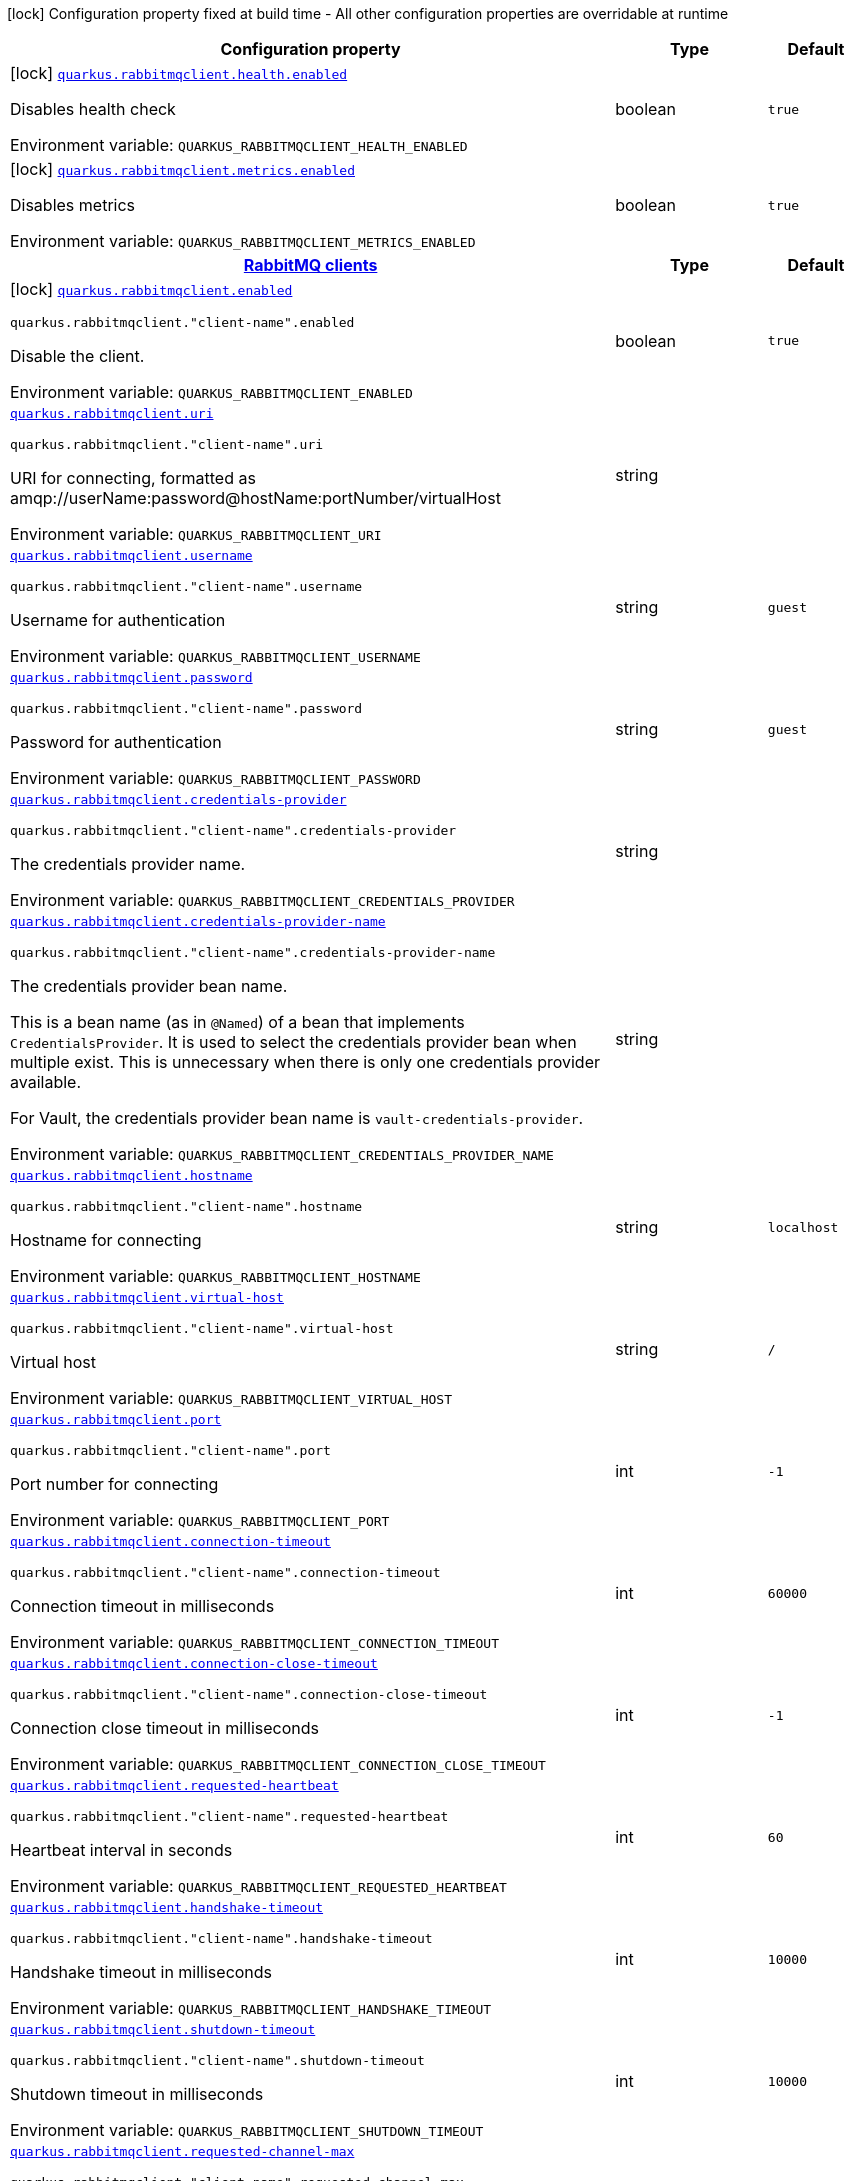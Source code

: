 [.configuration-legend]
icon:lock[title=Fixed at build time] Configuration property fixed at build time - All other configuration properties are overridable at runtime
[.configuration-reference.searchable, cols="80,.^10,.^10"]
|===

h|[.header-title]##Configuration property##
h|Type
h|Default

a|icon:lock[title=Fixed at build time] [[quarkus-rabbitmq-client_quarkus-rabbitmqclient-health-enabled]] [.property-path]##link:#quarkus-rabbitmq-client_quarkus-rabbitmqclient-health-enabled[`quarkus.rabbitmqclient.health.enabled`]##
ifdef::add-copy-button-to-config-props[]
config_property_copy_button:+++quarkus.rabbitmqclient.health.enabled+++[]
endif::add-copy-button-to-config-props[]


[.description]
--
Disables health check


ifdef::add-copy-button-to-env-var[]
Environment variable: env_var_with_copy_button:+++QUARKUS_RABBITMQCLIENT_HEALTH_ENABLED+++[]
endif::add-copy-button-to-env-var[]
ifndef::add-copy-button-to-env-var[]
Environment variable: `+++QUARKUS_RABBITMQCLIENT_HEALTH_ENABLED+++`
endif::add-copy-button-to-env-var[]
--
|boolean
|`+++true+++`

a|icon:lock[title=Fixed at build time] [[quarkus-rabbitmq-client_quarkus-rabbitmqclient-metrics-enabled]] [.property-path]##link:#quarkus-rabbitmq-client_quarkus-rabbitmqclient-metrics-enabled[`quarkus.rabbitmqclient.metrics.enabled`]##
ifdef::add-copy-button-to-config-props[]
config_property_copy_button:+++quarkus.rabbitmqclient.metrics.enabled+++[]
endif::add-copy-button-to-config-props[]


[.description]
--
Disables metrics


ifdef::add-copy-button-to-env-var[]
Environment variable: env_var_with_copy_button:+++QUARKUS_RABBITMQCLIENT_METRICS_ENABLED+++[]
endif::add-copy-button-to-env-var[]
ifndef::add-copy-button-to-env-var[]
Environment variable: `+++QUARKUS_RABBITMQCLIENT_METRICS_ENABLED+++`
endif::add-copy-button-to-env-var[]
--
|boolean
|`+++true+++`

h|[[quarkus-rabbitmq-client_section_quarkus-rabbitmqclient]] [.section-name.section-level0]##link:#quarkus-rabbitmq-client_section_quarkus-rabbitmqclient[RabbitMQ clients]##
h|Type
h|Default

a|icon:lock[title=Fixed at build time] [[quarkus-rabbitmq-client_quarkus-rabbitmqclient-enabled]] [.property-path]##link:#quarkus-rabbitmq-client_quarkus-rabbitmqclient-enabled[`quarkus.rabbitmqclient.enabled`]##
ifdef::add-copy-button-to-config-props[]
config_property_copy_button:+++quarkus.rabbitmqclient.enabled+++[]
endif::add-copy-button-to-config-props[]


`quarkus.rabbitmqclient."client-name".enabled`
ifdef::add-copy-button-to-config-props[]
config_property_copy_button:+++quarkus.rabbitmqclient."client-name".enabled+++[]
endif::add-copy-button-to-config-props[]

[.description]
--
Disable the client.


ifdef::add-copy-button-to-env-var[]
Environment variable: env_var_with_copy_button:+++QUARKUS_RABBITMQCLIENT_ENABLED+++[]
endif::add-copy-button-to-env-var[]
ifndef::add-copy-button-to-env-var[]
Environment variable: `+++QUARKUS_RABBITMQCLIENT_ENABLED+++`
endif::add-copy-button-to-env-var[]
--
|boolean
|`+++true+++`

a| [[quarkus-rabbitmq-client_quarkus-rabbitmqclient-uri]] [.property-path]##link:#quarkus-rabbitmq-client_quarkus-rabbitmqclient-uri[`quarkus.rabbitmqclient.uri`]##
ifdef::add-copy-button-to-config-props[]
config_property_copy_button:+++quarkus.rabbitmqclient.uri+++[]
endif::add-copy-button-to-config-props[]


`quarkus.rabbitmqclient."client-name".uri`
ifdef::add-copy-button-to-config-props[]
config_property_copy_button:+++quarkus.rabbitmqclient."client-name".uri+++[]
endif::add-copy-button-to-config-props[]

[.description]
--
URI for connecting, formatted as amqp://userName:password@hostName:portNumber/virtualHost


ifdef::add-copy-button-to-env-var[]
Environment variable: env_var_with_copy_button:+++QUARKUS_RABBITMQCLIENT_URI+++[]
endif::add-copy-button-to-env-var[]
ifndef::add-copy-button-to-env-var[]
Environment variable: `+++QUARKUS_RABBITMQCLIENT_URI+++`
endif::add-copy-button-to-env-var[]
--
|string
|

a| [[quarkus-rabbitmq-client_quarkus-rabbitmqclient-username]] [.property-path]##link:#quarkus-rabbitmq-client_quarkus-rabbitmqclient-username[`quarkus.rabbitmqclient.username`]##
ifdef::add-copy-button-to-config-props[]
config_property_copy_button:+++quarkus.rabbitmqclient.username+++[]
endif::add-copy-button-to-config-props[]


`quarkus.rabbitmqclient."client-name".username`
ifdef::add-copy-button-to-config-props[]
config_property_copy_button:+++quarkus.rabbitmqclient."client-name".username+++[]
endif::add-copy-button-to-config-props[]

[.description]
--
Username for authentication


ifdef::add-copy-button-to-env-var[]
Environment variable: env_var_with_copy_button:+++QUARKUS_RABBITMQCLIENT_USERNAME+++[]
endif::add-copy-button-to-env-var[]
ifndef::add-copy-button-to-env-var[]
Environment variable: `+++QUARKUS_RABBITMQCLIENT_USERNAME+++`
endif::add-copy-button-to-env-var[]
--
|string
|`+++guest+++`

a| [[quarkus-rabbitmq-client_quarkus-rabbitmqclient-password]] [.property-path]##link:#quarkus-rabbitmq-client_quarkus-rabbitmqclient-password[`quarkus.rabbitmqclient.password`]##
ifdef::add-copy-button-to-config-props[]
config_property_copy_button:+++quarkus.rabbitmqclient.password+++[]
endif::add-copy-button-to-config-props[]


`quarkus.rabbitmqclient."client-name".password`
ifdef::add-copy-button-to-config-props[]
config_property_copy_button:+++quarkus.rabbitmqclient."client-name".password+++[]
endif::add-copy-button-to-config-props[]

[.description]
--
Password for authentication


ifdef::add-copy-button-to-env-var[]
Environment variable: env_var_with_copy_button:+++QUARKUS_RABBITMQCLIENT_PASSWORD+++[]
endif::add-copy-button-to-env-var[]
ifndef::add-copy-button-to-env-var[]
Environment variable: `+++QUARKUS_RABBITMQCLIENT_PASSWORD+++`
endif::add-copy-button-to-env-var[]
--
|string
|`+++guest+++`

a| [[quarkus-rabbitmq-client_quarkus-rabbitmqclient-credentials-provider]] [.property-path]##link:#quarkus-rabbitmq-client_quarkus-rabbitmqclient-credentials-provider[`quarkus.rabbitmqclient.credentials-provider`]##
ifdef::add-copy-button-to-config-props[]
config_property_copy_button:+++quarkus.rabbitmqclient.credentials-provider+++[]
endif::add-copy-button-to-config-props[]


`quarkus.rabbitmqclient."client-name".credentials-provider`
ifdef::add-copy-button-to-config-props[]
config_property_copy_button:+++quarkus.rabbitmqclient."client-name".credentials-provider+++[]
endif::add-copy-button-to-config-props[]

[.description]
--
The credentials provider name.


ifdef::add-copy-button-to-env-var[]
Environment variable: env_var_with_copy_button:+++QUARKUS_RABBITMQCLIENT_CREDENTIALS_PROVIDER+++[]
endif::add-copy-button-to-env-var[]
ifndef::add-copy-button-to-env-var[]
Environment variable: `+++QUARKUS_RABBITMQCLIENT_CREDENTIALS_PROVIDER+++`
endif::add-copy-button-to-env-var[]
--
|string
|

a| [[quarkus-rabbitmq-client_quarkus-rabbitmqclient-credentials-provider-name]] [.property-path]##link:#quarkus-rabbitmq-client_quarkus-rabbitmqclient-credentials-provider-name[`quarkus.rabbitmqclient.credentials-provider-name`]##
ifdef::add-copy-button-to-config-props[]
config_property_copy_button:+++quarkus.rabbitmqclient.credentials-provider-name+++[]
endif::add-copy-button-to-config-props[]


`quarkus.rabbitmqclient."client-name".credentials-provider-name`
ifdef::add-copy-button-to-config-props[]
config_property_copy_button:+++quarkus.rabbitmqclient."client-name".credentials-provider-name+++[]
endif::add-copy-button-to-config-props[]

[.description]
--
The credentials provider bean name.

This is a bean name (as in `@Named`) of a bean that implements `CredentialsProvider`. It is used to select the credentials provider bean when multiple exist. This is unnecessary when there is only one credentials provider available.

For Vault, the credentials provider bean name is `vault-credentials-provider`.


ifdef::add-copy-button-to-env-var[]
Environment variable: env_var_with_copy_button:+++QUARKUS_RABBITMQCLIENT_CREDENTIALS_PROVIDER_NAME+++[]
endif::add-copy-button-to-env-var[]
ifndef::add-copy-button-to-env-var[]
Environment variable: `+++QUARKUS_RABBITMQCLIENT_CREDENTIALS_PROVIDER_NAME+++`
endif::add-copy-button-to-env-var[]
--
|string
|

a| [[quarkus-rabbitmq-client_quarkus-rabbitmqclient-hostname]] [.property-path]##link:#quarkus-rabbitmq-client_quarkus-rabbitmqclient-hostname[`quarkus.rabbitmqclient.hostname`]##
ifdef::add-copy-button-to-config-props[]
config_property_copy_button:+++quarkus.rabbitmqclient.hostname+++[]
endif::add-copy-button-to-config-props[]


`quarkus.rabbitmqclient."client-name".hostname`
ifdef::add-copy-button-to-config-props[]
config_property_copy_button:+++quarkus.rabbitmqclient."client-name".hostname+++[]
endif::add-copy-button-to-config-props[]

[.description]
--
Hostname for connecting


ifdef::add-copy-button-to-env-var[]
Environment variable: env_var_with_copy_button:+++QUARKUS_RABBITMQCLIENT_HOSTNAME+++[]
endif::add-copy-button-to-env-var[]
ifndef::add-copy-button-to-env-var[]
Environment variable: `+++QUARKUS_RABBITMQCLIENT_HOSTNAME+++`
endif::add-copy-button-to-env-var[]
--
|string
|`+++localhost+++`

a| [[quarkus-rabbitmq-client_quarkus-rabbitmqclient-virtual-host]] [.property-path]##link:#quarkus-rabbitmq-client_quarkus-rabbitmqclient-virtual-host[`quarkus.rabbitmqclient.virtual-host`]##
ifdef::add-copy-button-to-config-props[]
config_property_copy_button:+++quarkus.rabbitmqclient.virtual-host+++[]
endif::add-copy-button-to-config-props[]


`quarkus.rabbitmqclient."client-name".virtual-host`
ifdef::add-copy-button-to-config-props[]
config_property_copy_button:+++quarkus.rabbitmqclient."client-name".virtual-host+++[]
endif::add-copy-button-to-config-props[]

[.description]
--
Virtual host


ifdef::add-copy-button-to-env-var[]
Environment variable: env_var_with_copy_button:+++QUARKUS_RABBITMQCLIENT_VIRTUAL_HOST+++[]
endif::add-copy-button-to-env-var[]
ifndef::add-copy-button-to-env-var[]
Environment variable: `+++QUARKUS_RABBITMQCLIENT_VIRTUAL_HOST+++`
endif::add-copy-button-to-env-var[]
--
|string
|`+++/+++`

a| [[quarkus-rabbitmq-client_quarkus-rabbitmqclient-port]] [.property-path]##link:#quarkus-rabbitmq-client_quarkus-rabbitmqclient-port[`quarkus.rabbitmqclient.port`]##
ifdef::add-copy-button-to-config-props[]
config_property_copy_button:+++quarkus.rabbitmqclient.port+++[]
endif::add-copy-button-to-config-props[]


`quarkus.rabbitmqclient."client-name".port`
ifdef::add-copy-button-to-config-props[]
config_property_copy_button:+++quarkus.rabbitmqclient."client-name".port+++[]
endif::add-copy-button-to-config-props[]

[.description]
--
Port number for connecting


ifdef::add-copy-button-to-env-var[]
Environment variable: env_var_with_copy_button:+++QUARKUS_RABBITMQCLIENT_PORT+++[]
endif::add-copy-button-to-env-var[]
ifndef::add-copy-button-to-env-var[]
Environment variable: `+++QUARKUS_RABBITMQCLIENT_PORT+++`
endif::add-copy-button-to-env-var[]
--
|int
|`+++-1+++`

a| [[quarkus-rabbitmq-client_quarkus-rabbitmqclient-connection-timeout]] [.property-path]##link:#quarkus-rabbitmq-client_quarkus-rabbitmqclient-connection-timeout[`quarkus.rabbitmqclient.connection-timeout`]##
ifdef::add-copy-button-to-config-props[]
config_property_copy_button:+++quarkus.rabbitmqclient.connection-timeout+++[]
endif::add-copy-button-to-config-props[]


`quarkus.rabbitmqclient."client-name".connection-timeout`
ifdef::add-copy-button-to-config-props[]
config_property_copy_button:+++quarkus.rabbitmqclient."client-name".connection-timeout+++[]
endif::add-copy-button-to-config-props[]

[.description]
--
Connection timeout in milliseconds


ifdef::add-copy-button-to-env-var[]
Environment variable: env_var_with_copy_button:+++QUARKUS_RABBITMQCLIENT_CONNECTION_TIMEOUT+++[]
endif::add-copy-button-to-env-var[]
ifndef::add-copy-button-to-env-var[]
Environment variable: `+++QUARKUS_RABBITMQCLIENT_CONNECTION_TIMEOUT+++`
endif::add-copy-button-to-env-var[]
--
|int
|`+++60000+++`

a| [[quarkus-rabbitmq-client_quarkus-rabbitmqclient-connection-close-timeout]] [.property-path]##link:#quarkus-rabbitmq-client_quarkus-rabbitmqclient-connection-close-timeout[`quarkus.rabbitmqclient.connection-close-timeout`]##
ifdef::add-copy-button-to-config-props[]
config_property_copy_button:+++quarkus.rabbitmqclient.connection-close-timeout+++[]
endif::add-copy-button-to-config-props[]


`quarkus.rabbitmqclient."client-name".connection-close-timeout`
ifdef::add-copy-button-to-config-props[]
config_property_copy_button:+++quarkus.rabbitmqclient."client-name".connection-close-timeout+++[]
endif::add-copy-button-to-config-props[]

[.description]
--
Connection close timeout in milliseconds


ifdef::add-copy-button-to-env-var[]
Environment variable: env_var_with_copy_button:+++QUARKUS_RABBITMQCLIENT_CONNECTION_CLOSE_TIMEOUT+++[]
endif::add-copy-button-to-env-var[]
ifndef::add-copy-button-to-env-var[]
Environment variable: `+++QUARKUS_RABBITMQCLIENT_CONNECTION_CLOSE_TIMEOUT+++`
endif::add-copy-button-to-env-var[]
--
|int
|`+++-1+++`

a| [[quarkus-rabbitmq-client_quarkus-rabbitmqclient-requested-heartbeat]] [.property-path]##link:#quarkus-rabbitmq-client_quarkus-rabbitmqclient-requested-heartbeat[`quarkus.rabbitmqclient.requested-heartbeat`]##
ifdef::add-copy-button-to-config-props[]
config_property_copy_button:+++quarkus.rabbitmqclient.requested-heartbeat+++[]
endif::add-copy-button-to-config-props[]


`quarkus.rabbitmqclient."client-name".requested-heartbeat`
ifdef::add-copy-button-to-config-props[]
config_property_copy_button:+++quarkus.rabbitmqclient."client-name".requested-heartbeat+++[]
endif::add-copy-button-to-config-props[]

[.description]
--
Heartbeat interval in seconds


ifdef::add-copy-button-to-env-var[]
Environment variable: env_var_with_copy_button:+++QUARKUS_RABBITMQCLIENT_REQUESTED_HEARTBEAT+++[]
endif::add-copy-button-to-env-var[]
ifndef::add-copy-button-to-env-var[]
Environment variable: `+++QUARKUS_RABBITMQCLIENT_REQUESTED_HEARTBEAT+++`
endif::add-copy-button-to-env-var[]
--
|int
|`+++60+++`

a| [[quarkus-rabbitmq-client_quarkus-rabbitmqclient-handshake-timeout]] [.property-path]##link:#quarkus-rabbitmq-client_quarkus-rabbitmqclient-handshake-timeout[`quarkus.rabbitmqclient.handshake-timeout`]##
ifdef::add-copy-button-to-config-props[]
config_property_copy_button:+++quarkus.rabbitmqclient.handshake-timeout+++[]
endif::add-copy-button-to-config-props[]


`quarkus.rabbitmqclient."client-name".handshake-timeout`
ifdef::add-copy-button-to-config-props[]
config_property_copy_button:+++quarkus.rabbitmqclient."client-name".handshake-timeout+++[]
endif::add-copy-button-to-config-props[]

[.description]
--
Handshake timeout in milliseconds


ifdef::add-copy-button-to-env-var[]
Environment variable: env_var_with_copy_button:+++QUARKUS_RABBITMQCLIENT_HANDSHAKE_TIMEOUT+++[]
endif::add-copy-button-to-env-var[]
ifndef::add-copy-button-to-env-var[]
Environment variable: `+++QUARKUS_RABBITMQCLIENT_HANDSHAKE_TIMEOUT+++`
endif::add-copy-button-to-env-var[]
--
|int
|`+++10000+++`

a| [[quarkus-rabbitmq-client_quarkus-rabbitmqclient-shutdown-timeout]] [.property-path]##link:#quarkus-rabbitmq-client_quarkus-rabbitmqclient-shutdown-timeout[`quarkus.rabbitmqclient.shutdown-timeout`]##
ifdef::add-copy-button-to-config-props[]
config_property_copy_button:+++quarkus.rabbitmqclient.shutdown-timeout+++[]
endif::add-copy-button-to-config-props[]


`quarkus.rabbitmqclient."client-name".shutdown-timeout`
ifdef::add-copy-button-to-config-props[]
config_property_copy_button:+++quarkus.rabbitmqclient."client-name".shutdown-timeout+++[]
endif::add-copy-button-to-config-props[]

[.description]
--
Shutdown timeout in milliseconds


ifdef::add-copy-button-to-env-var[]
Environment variable: env_var_with_copy_button:+++QUARKUS_RABBITMQCLIENT_SHUTDOWN_TIMEOUT+++[]
endif::add-copy-button-to-env-var[]
ifndef::add-copy-button-to-env-var[]
Environment variable: `+++QUARKUS_RABBITMQCLIENT_SHUTDOWN_TIMEOUT+++`
endif::add-copy-button-to-env-var[]
--
|int
|`+++10000+++`

a| [[quarkus-rabbitmq-client_quarkus-rabbitmqclient-requested-channel-max]] [.property-path]##link:#quarkus-rabbitmq-client_quarkus-rabbitmqclient-requested-channel-max[`quarkus.rabbitmqclient.requested-channel-max`]##
ifdef::add-copy-button-to-config-props[]
config_property_copy_button:+++quarkus.rabbitmqclient.requested-channel-max+++[]
endif::add-copy-button-to-config-props[]


`quarkus.rabbitmqclient."client-name".requested-channel-max`
ifdef::add-copy-button-to-config-props[]
config_property_copy_button:+++quarkus.rabbitmqclient."client-name".requested-channel-max+++[]
endif::add-copy-button-to-config-props[]

[.description]
--
Maximum number of channels per connection


ifdef::add-copy-button-to-env-var[]
Environment variable: env_var_with_copy_button:+++QUARKUS_RABBITMQCLIENT_REQUESTED_CHANNEL_MAX+++[]
endif::add-copy-button-to-env-var[]
ifndef::add-copy-button-to-env-var[]
Environment variable: `+++QUARKUS_RABBITMQCLIENT_REQUESTED_CHANNEL_MAX+++`
endif::add-copy-button-to-env-var[]
--
|int
|`+++2047+++`

a| [[quarkus-rabbitmq-client_quarkus-rabbitmqclient-requested-frame-max]] [.property-path]##link:#quarkus-rabbitmq-client_quarkus-rabbitmqclient-requested-frame-max[`quarkus.rabbitmqclient.requested-frame-max`]##
ifdef::add-copy-button-to-config-props[]
config_property_copy_button:+++quarkus.rabbitmqclient.requested-frame-max+++[]
endif::add-copy-button-to-config-props[]


`quarkus.rabbitmqclient."client-name".requested-frame-max`
ifdef::add-copy-button-to-config-props[]
config_property_copy_button:+++quarkus.rabbitmqclient."client-name".requested-frame-max+++[]
endif::add-copy-button-to-config-props[]

[.description]
--
Maximum frame size


ifdef::add-copy-button-to-env-var[]
Environment variable: env_var_with_copy_button:+++QUARKUS_RABBITMQCLIENT_REQUESTED_FRAME_MAX+++[]
endif::add-copy-button-to-env-var[]
ifndef::add-copy-button-to-env-var[]
Environment variable: `+++QUARKUS_RABBITMQCLIENT_REQUESTED_FRAME_MAX+++`
endif::add-copy-button-to-env-var[]
--
|int
|`+++0+++`

a| [[quarkus-rabbitmq-client_quarkus-rabbitmqclient-max-inbound-message-body-size]] [.property-path]##link:#quarkus-rabbitmq-client_quarkus-rabbitmqclient-max-inbound-message-body-size[`quarkus.rabbitmqclient.max-inbound-message-body-size`]##
ifdef::add-copy-button-to-config-props[]
config_property_copy_button:+++quarkus.rabbitmqclient.max-inbound-message-body-size+++[]
endif::add-copy-button-to-config-props[]


`quarkus.rabbitmqclient."client-name".max-inbound-message-body-size`
ifdef::add-copy-button-to-config-props[]
config_property_copy_button:+++quarkus.rabbitmqclient."client-name".max-inbound-message-body-size+++[]
endif::add-copy-button-to-config-props[]

[.description]
--
Maximum body size of inbound (received) messages in bytes.

Default value is 67,108,864 (64 MiB).


ifdef::add-copy-button-to-env-var[]
Environment variable: env_var_with_copy_button:+++QUARKUS_RABBITMQCLIENT_MAX_INBOUND_MESSAGE_BODY_SIZE+++[]
endif::add-copy-button-to-env-var[]
ifndef::add-copy-button-to-env-var[]
Environment variable: `+++QUARKUS_RABBITMQCLIENT_MAX_INBOUND_MESSAGE_BODY_SIZE+++`
endif::add-copy-button-to-env-var[]
--
|int
|`+++67108864+++`

a| [[quarkus-rabbitmq-client_quarkus-rabbitmqclient-network-recovery-interval]] [.property-path]##link:#quarkus-rabbitmq-client_quarkus-rabbitmqclient-network-recovery-interval[`quarkus.rabbitmqclient.network-recovery-interval`]##
ifdef::add-copy-button-to-config-props[]
config_property_copy_button:+++quarkus.rabbitmqclient.network-recovery-interval+++[]
endif::add-copy-button-to-config-props[]


`quarkus.rabbitmqclient."client-name".network-recovery-interval`
ifdef::add-copy-button-to-config-props[]
config_property_copy_button:+++quarkus.rabbitmqclient."client-name".network-recovery-interval+++[]
endif::add-copy-button-to-config-props[]

[.description]
--
Network recovery interval in milliseconds


ifdef::add-copy-button-to-env-var[]
Environment variable: env_var_with_copy_button:+++QUARKUS_RABBITMQCLIENT_NETWORK_RECOVERY_INTERVAL+++[]
endif::add-copy-button-to-env-var[]
ifndef::add-copy-button-to-env-var[]
Environment variable: `+++QUARKUS_RABBITMQCLIENT_NETWORK_RECOVERY_INTERVAL+++`
endif::add-copy-button-to-env-var[]
--
|int
|`+++5000+++`

a| [[quarkus-rabbitmq-client_quarkus-rabbitmqclient-channel-rpc-timeout]] [.property-path]##link:#quarkus-rabbitmq-client_quarkus-rabbitmqclient-channel-rpc-timeout[`quarkus.rabbitmqclient.channel-rpc-timeout`]##
ifdef::add-copy-button-to-config-props[]
config_property_copy_button:+++quarkus.rabbitmqclient.channel-rpc-timeout+++[]
endif::add-copy-button-to-config-props[]


`quarkus.rabbitmqclient."client-name".channel-rpc-timeout`
ifdef::add-copy-button-to-config-props[]
config_property_copy_button:+++quarkus.rabbitmqclient."client-name".channel-rpc-timeout+++[]
endif::add-copy-button-to-config-props[]

[.description]
--
Channel RPC timeout in milliseconds


ifdef::add-copy-button-to-env-var[]
Environment variable: env_var_with_copy_button:+++QUARKUS_RABBITMQCLIENT_CHANNEL_RPC_TIMEOUT+++[]
endif::add-copy-button-to-env-var[]
ifndef::add-copy-button-to-env-var[]
Environment variable: `+++QUARKUS_RABBITMQCLIENT_CHANNEL_RPC_TIMEOUT+++`
endif::add-copy-button-to-env-var[]
--
|int
|`+++600000+++`

a| [[quarkus-rabbitmq-client_quarkus-rabbitmqclient-channel-rpc-response-type-check]] [.property-path]##link:#quarkus-rabbitmq-client_quarkus-rabbitmqclient-channel-rpc-response-type-check[`quarkus.rabbitmqclient.channel-rpc-response-type-check`]##
ifdef::add-copy-button-to-config-props[]
config_property_copy_button:+++quarkus.rabbitmqclient.channel-rpc-response-type-check+++[]
endif::add-copy-button-to-config-props[]


`quarkus.rabbitmqclient."client-name".channel-rpc-response-type-check`
ifdef::add-copy-button-to-config-props[]
config_property_copy_button:+++quarkus.rabbitmqclient."client-name".channel-rpc-response-type-check+++[]
endif::add-copy-button-to-config-props[]

[.description]
--
Validate channel RPC response type


ifdef::add-copy-button-to-env-var[]
Environment variable: env_var_with_copy_button:+++QUARKUS_RABBITMQCLIENT_CHANNEL_RPC_RESPONSE_TYPE_CHECK+++[]
endif::add-copy-button-to-env-var[]
ifndef::add-copy-button-to-env-var[]
Environment variable: `+++QUARKUS_RABBITMQCLIENT_CHANNEL_RPC_RESPONSE_TYPE_CHECK+++`
endif::add-copy-button-to-env-var[]
--
|boolean
|`+++false+++`

a| [[quarkus-rabbitmq-client_quarkus-rabbitmqclient-connection-recovery]] [.property-path]##link:#quarkus-rabbitmq-client_quarkus-rabbitmqclient-connection-recovery[`quarkus.rabbitmqclient.connection-recovery`]##
ifdef::add-copy-button-to-config-props[]
config_property_copy_button:+++quarkus.rabbitmqclient.connection-recovery+++[]
endif::add-copy-button-to-config-props[]


`quarkus.rabbitmqclient."client-name".connection-recovery`
ifdef::add-copy-button-to-config-props[]
config_property_copy_button:+++quarkus.rabbitmqclient."client-name".connection-recovery+++[]
endif::add-copy-button-to-config-props[]

[.description]
--
Recover connection on failure


ifdef::add-copy-button-to-env-var[]
Environment variable: env_var_with_copy_button:+++QUARKUS_RABBITMQCLIENT_CONNECTION_RECOVERY+++[]
endif::add-copy-button-to-env-var[]
ifndef::add-copy-button-to-env-var[]
Environment variable: `+++QUARKUS_RABBITMQCLIENT_CONNECTION_RECOVERY+++`
endif::add-copy-button-to-env-var[]
--
|boolean
|`+++true+++`

a| [[quarkus-rabbitmq-client_quarkus-rabbitmqclient-topology-recovery]] [.property-path]##link:#quarkus-rabbitmq-client_quarkus-rabbitmqclient-topology-recovery[`quarkus.rabbitmqclient.topology-recovery`]##
ifdef::add-copy-button-to-config-props[]
config_property_copy_button:+++quarkus.rabbitmqclient.topology-recovery+++[]
endif::add-copy-button-to-config-props[]


`quarkus.rabbitmqclient."client-name".topology-recovery`
ifdef::add-copy-button-to-config-props[]
config_property_copy_button:+++quarkus.rabbitmqclient."client-name".topology-recovery+++[]
endif::add-copy-button-to-config-props[]

[.description]
--
Recover topology on failure


ifdef::add-copy-button-to-env-var[]
Environment variable: env_var_with_copy_button:+++QUARKUS_RABBITMQCLIENT_TOPOLOGY_RECOVERY+++[]
endif::add-copy-button-to-env-var[]
ifndef::add-copy-button-to-env-var[]
Environment variable: `+++QUARKUS_RABBITMQCLIENT_TOPOLOGY_RECOVERY+++`
endif::add-copy-button-to-env-var[]
--
|boolean
|`+++true+++`

a| [[quarkus-rabbitmq-client_quarkus-rabbitmqclient-sasl]] [.property-path]##link:#quarkus-rabbitmq-client_quarkus-rabbitmqclient-sasl[`quarkus.rabbitmqclient.sasl`]##
ifdef::add-copy-button-to-config-props[]
config_property_copy_button:+++quarkus.rabbitmqclient.sasl+++[]
endif::add-copy-button-to-config-props[]


`quarkus.rabbitmqclient."client-name".sasl`
ifdef::add-copy-button-to-config-props[]
config_property_copy_button:+++quarkus.rabbitmqclient."client-name".sasl+++[]
endif::add-copy-button-to-config-props[]

[.description]
--
SASL authentication mechanisms


ifdef::add-copy-button-to-env-var[]
Environment variable: env_var_with_copy_button:+++QUARKUS_RABBITMQCLIENT_SASL+++[]
endif::add-copy-button-to-env-var[]
ifndef::add-copy-button-to-env-var[]
Environment variable: `+++QUARKUS_RABBITMQCLIENT_SASL+++`
endif::add-copy-button-to-env-var[]
--
a|`plain`, `external`
|`+++plain+++`

a| [[quarkus-rabbitmq-client_quarkus-rabbitmqclient-properties-property-name]] [.property-path]##link:#quarkus-rabbitmq-client_quarkus-rabbitmqclient-properties-property-name[`quarkus.rabbitmqclient.properties."property-name"`]##
ifdef::add-copy-button-to-config-props[]
config_property_copy_button:+++quarkus.rabbitmqclient.properties."property-name"+++[]
endif::add-copy-button-to-config-props[]


`quarkus.rabbitmqclient."client-name".properties."property-name"`
ifdef::add-copy-button-to-config-props[]
config_property_copy_button:+++quarkus.rabbitmqclient."client-name".properties."property-name"+++[]
endif::add-copy-button-to-config-props[]

[.description]
--
Client properties


ifdef::add-copy-button-to-env-var[]
Environment variable: env_var_with_copy_button:+++QUARKUS_RABBITMQCLIENT_PROPERTIES__PROPERTY_NAME_+++[]
endif::add-copy-button-to-env-var[]
ifndef::add-copy-button-to-env-var[]
Environment variable: `+++QUARKUS_RABBITMQCLIENT_PROPERTIES__PROPERTY_NAME_+++`
endif::add-copy-button-to-env-var[]
--
|Map<String,String>
|

h|[[quarkus-rabbitmq-client_section_quarkus-rabbitmqclient-addresses]] [.section-name.section-level1]##link:#quarkus-rabbitmq-client_section_quarkus-rabbitmqclient-addresses[Broker addresses for creating connections]##
h|Type
h|Default

a| [[quarkus-rabbitmq-client_quarkus-rabbitmqclient-addresses-broker-name-hostname]] [.property-path]##link:#quarkus-rabbitmq-client_quarkus-rabbitmqclient-addresses-broker-name-hostname[`quarkus.rabbitmqclient.addresses."broker-name".hostname`]##
ifdef::add-copy-button-to-config-props[]
config_property_copy_button:+++quarkus.rabbitmqclient.addresses."broker-name".hostname+++[]
endif::add-copy-button-to-config-props[]


`quarkus.rabbitmqclient."client-name".addresses."broker-name".hostname`
ifdef::add-copy-button-to-config-props[]
config_property_copy_button:+++quarkus.rabbitmqclient."client-name".addresses."broker-name".hostname+++[]
endif::add-copy-button-to-config-props[]

[.description]
--
Hostname for connecting


ifdef::add-copy-button-to-env-var[]
Environment variable: env_var_with_copy_button:+++QUARKUS_RABBITMQCLIENT_ADDRESSES__BROKER_NAME__HOSTNAME+++[]
endif::add-copy-button-to-env-var[]
ifndef::add-copy-button-to-env-var[]
Environment variable: `+++QUARKUS_RABBITMQCLIENT_ADDRESSES__BROKER_NAME__HOSTNAME+++`
endif::add-copy-button-to-env-var[]
--
|string
|required icon:exclamation-circle[title=Configuration property is required]

a| [[quarkus-rabbitmq-client_quarkus-rabbitmqclient-addresses-broker-name-port]] [.property-path]##link:#quarkus-rabbitmq-client_quarkus-rabbitmqclient-addresses-broker-name-port[`quarkus.rabbitmqclient.addresses."broker-name".port`]##
ifdef::add-copy-button-to-config-props[]
config_property_copy_button:+++quarkus.rabbitmqclient.addresses."broker-name".port+++[]
endif::add-copy-button-to-config-props[]


`quarkus.rabbitmqclient."client-name".addresses."broker-name".port`
ifdef::add-copy-button-to-config-props[]
config_property_copy_button:+++quarkus.rabbitmqclient."client-name".addresses."broker-name".port+++[]
endif::add-copy-button-to-config-props[]

[.description]
--
Port number for connecting


ifdef::add-copy-button-to-env-var[]
Environment variable: env_var_with_copy_button:+++QUARKUS_RABBITMQCLIENT_ADDRESSES__BROKER_NAME__PORT+++[]
endif::add-copy-button-to-env-var[]
ifndef::add-copy-button-to-env-var[]
Environment variable: `+++QUARKUS_RABBITMQCLIENT_ADDRESSES__BROKER_NAME__PORT+++`
endif::add-copy-button-to-env-var[]
--
|int
|`+++0+++`


h|[[quarkus-rabbitmq-client_section_quarkus-rabbitmqclient-tls]] [.section-name.section-level1]##link:#quarkus-rabbitmq-client_section_quarkus-rabbitmqclient-tls[Tls configuration]##
h|Type
h|Default

a| [[quarkus-rabbitmq-client_quarkus-rabbitmqclient-tls-enabled]] [.property-path]##link:#quarkus-rabbitmq-client_quarkus-rabbitmqclient-tls-enabled[`quarkus.rabbitmqclient.tls.enabled`]##
ifdef::add-copy-button-to-config-props[]
config_property_copy_button:+++quarkus.rabbitmqclient.tls.enabled+++[]
endif::add-copy-button-to-config-props[]


`quarkus.rabbitmqclient."client-name".tls.enabled`
ifdef::add-copy-button-to-config-props[]
config_property_copy_button:+++quarkus.rabbitmqclient."client-name".tls.enabled+++[]
endif::add-copy-button-to-config-props[]

[.description]
--
Enables TLS


ifdef::add-copy-button-to-env-var[]
Environment variable: env_var_with_copy_button:+++QUARKUS_RABBITMQCLIENT_TLS_ENABLED+++[]
endif::add-copy-button-to-env-var[]
ifndef::add-copy-button-to-env-var[]
Environment variable: `+++QUARKUS_RABBITMQCLIENT_TLS_ENABLED+++`
endif::add-copy-button-to-env-var[]
--
|boolean
|`+++false+++`

a| [[quarkus-rabbitmq-client_quarkus-rabbitmqclient-tls-algorithm]] [.property-path]##link:#quarkus-rabbitmq-client_quarkus-rabbitmqclient-tls-algorithm[`quarkus.rabbitmqclient.tls.algorithm`]##
ifdef::add-copy-button-to-config-props[]
config_property_copy_button:+++quarkus.rabbitmqclient.tls.algorithm+++[]
endif::add-copy-button-to-config-props[]


`quarkus.rabbitmqclient."client-name".tls.algorithm`
ifdef::add-copy-button-to-config-props[]
config_property_copy_button:+++quarkus.rabbitmqclient."client-name".tls.algorithm+++[]
endif::add-copy-button-to-config-props[]

[.description]
--
TLS Algorithm to use


ifdef::add-copy-button-to-env-var[]
Environment variable: env_var_with_copy_button:+++QUARKUS_RABBITMQCLIENT_TLS_ALGORITHM+++[]
endif::add-copy-button-to-env-var[]
ifndef::add-copy-button-to-env-var[]
Environment variable: `+++QUARKUS_RABBITMQCLIENT_TLS_ALGORITHM+++`
endif::add-copy-button-to-env-var[]
--
|string
|`+++TLSv1.2+++`

a| [[quarkus-rabbitmq-client_quarkus-rabbitmqclient-tls-trust-store-file]] [.property-path]##link:#quarkus-rabbitmq-client_quarkus-rabbitmqclient-tls-trust-store-file[`quarkus.rabbitmqclient.tls.trust-store-file`]##
ifdef::add-copy-button-to-config-props[]
config_property_copy_button:+++quarkus.rabbitmqclient.tls.trust-store-file+++[]
endif::add-copy-button-to-config-props[]


`quarkus.rabbitmqclient."client-name".tls.trust-store-file`
ifdef::add-copy-button-to-config-props[]
config_property_copy_button:+++quarkus.rabbitmqclient."client-name".tls.trust-store-file+++[]
endif::add-copy-button-to-config-props[]

[.description]
--
Trust store file


ifdef::add-copy-button-to-env-var[]
Environment variable: env_var_with_copy_button:+++QUARKUS_RABBITMQCLIENT_TLS_TRUST_STORE_FILE+++[]
endif::add-copy-button-to-env-var[]
ifndef::add-copy-button-to-env-var[]
Environment variable: `+++QUARKUS_RABBITMQCLIENT_TLS_TRUST_STORE_FILE+++`
endif::add-copy-button-to-env-var[]
--
|string
|

a| [[quarkus-rabbitmq-client_quarkus-rabbitmqclient-tls-trust-store-type]] [.property-path]##link:#quarkus-rabbitmq-client_quarkus-rabbitmqclient-tls-trust-store-type[`quarkus.rabbitmqclient.tls.trust-store-type`]##
ifdef::add-copy-button-to-config-props[]
config_property_copy_button:+++quarkus.rabbitmqclient.tls.trust-store-type+++[]
endif::add-copy-button-to-config-props[]


`quarkus.rabbitmqclient."client-name".tls.trust-store-type`
ifdef::add-copy-button-to-config-props[]
config_property_copy_button:+++quarkus.rabbitmqclient."client-name".tls.trust-store-type+++[]
endif::add-copy-button-to-config-props[]

[.description]
--
Trust store type


ifdef::add-copy-button-to-env-var[]
Environment variable: env_var_with_copy_button:+++QUARKUS_RABBITMQCLIENT_TLS_TRUST_STORE_TYPE+++[]
endif::add-copy-button-to-env-var[]
ifndef::add-copy-button-to-env-var[]
Environment variable: `+++QUARKUS_RABBITMQCLIENT_TLS_TRUST_STORE_TYPE+++`
endif::add-copy-button-to-env-var[]
--
|string
|`+++JKS+++`

a| [[quarkus-rabbitmq-client_quarkus-rabbitmqclient-tls-trust-store-algorithm]] [.property-path]##link:#quarkus-rabbitmq-client_quarkus-rabbitmqclient-tls-trust-store-algorithm[`quarkus.rabbitmqclient.tls.trust-store-algorithm`]##
ifdef::add-copy-button-to-config-props[]
config_property_copy_button:+++quarkus.rabbitmqclient.tls.trust-store-algorithm+++[]
endif::add-copy-button-to-config-props[]


`quarkus.rabbitmqclient."client-name".tls.trust-store-algorithm`
ifdef::add-copy-button-to-config-props[]
config_property_copy_button:+++quarkus.rabbitmqclient."client-name".tls.trust-store-algorithm+++[]
endif::add-copy-button-to-config-props[]

[.description]
--
Trust store algorithm


ifdef::add-copy-button-to-env-var[]
Environment variable: env_var_with_copy_button:+++QUARKUS_RABBITMQCLIENT_TLS_TRUST_STORE_ALGORITHM+++[]
endif::add-copy-button-to-env-var[]
ifndef::add-copy-button-to-env-var[]
Environment variable: `+++QUARKUS_RABBITMQCLIENT_TLS_TRUST_STORE_ALGORITHM+++`
endif::add-copy-button-to-env-var[]
--
|string
|`+++SunX509+++`

a| [[quarkus-rabbitmq-client_quarkus-rabbitmqclient-tls-trust-store-password]] [.property-path]##link:#quarkus-rabbitmq-client_quarkus-rabbitmqclient-tls-trust-store-password[`quarkus.rabbitmqclient.tls.trust-store-password`]##
ifdef::add-copy-button-to-config-props[]
config_property_copy_button:+++quarkus.rabbitmqclient.tls.trust-store-password+++[]
endif::add-copy-button-to-config-props[]


`quarkus.rabbitmqclient."client-name".tls.trust-store-password`
ifdef::add-copy-button-to-config-props[]
config_property_copy_button:+++quarkus.rabbitmqclient."client-name".tls.trust-store-password+++[]
endif::add-copy-button-to-config-props[]

[.description]
--
Trust store password


ifdef::add-copy-button-to-env-var[]
Environment variable: env_var_with_copy_button:+++QUARKUS_RABBITMQCLIENT_TLS_TRUST_STORE_PASSWORD+++[]
endif::add-copy-button-to-env-var[]
ifndef::add-copy-button-to-env-var[]
Environment variable: `+++QUARKUS_RABBITMQCLIENT_TLS_TRUST_STORE_PASSWORD+++`
endif::add-copy-button-to-env-var[]
--
|string
|

a| [[quarkus-rabbitmq-client_quarkus-rabbitmqclient-tls-key-store-file]] [.property-path]##link:#quarkus-rabbitmq-client_quarkus-rabbitmqclient-tls-key-store-file[`quarkus.rabbitmqclient.tls.key-store-file`]##
ifdef::add-copy-button-to-config-props[]
config_property_copy_button:+++quarkus.rabbitmqclient.tls.key-store-file+++[]
endif::add-copy-button-to-config-props[]


`quarkus.rabbitmqclient."client-name".tls.key-store-file`
ifdef::add-copy-button-to-config-props[]
config_property_copy_button:+++quarkus.rabbitmqclient."client-name".tls.key-store-file+++[]
endif::add-copy-button-to-config-props[]

[.description]
--
Key store file


ifdef::add-copy-button-to-env-var[]
Environment variable: env_var_with_copy_button:+++QUARKUS_RABBITMQCLIENT_TLS_KEY_STORE_FILE+++[]
endif::add-copy-button-to-env-var[]
ifndef::add-copy-button-to-env-var[]
Environment variable: `+++QUARKUS_RABBITMQCLIENT_TLS_KEY_STORE_FILE+++`
endif::add-copy-button-to-env-var[]
--
|string
|

a| [[quarkus-rabbitmq-client_quarkus-rabbitmqclient-tls-key-store-password]] [.property-path]##link:#quarkus-rabbitmq-client_quarkus-rabbitmqclient-tls-key-store-password[`quarkus.rabbitmqclient.tls.key-store-password`]##
ifdef::add-copy-button-to-config-props[]
config_property_copy_button:+++quarkus.rabbitmqclient.tls.key-store-password+++[]
endif::add-copy-button-to-config-props[]


`quarkus.rabbitmqclient."client-name".tls.key-store-password`
ifdef::add-copy-button-to-config-props[]
config_property_copy_button:+++quarkus.rabbitmqclient."client-name".tls.key-store-password+++[]
endif::add-copy-button-to-config-props[]

[.description]
--
Key store password


ifdef::add-copy-button-to-env-var[]
Environment variable: env_var_with_copy_button:+++QUARKUS_RABBITMQCLIENT_TLS_KEY_STORE_PASSWORD+++[]
endif::add-copy-button-to-env-var[]
ifndef::add-copy-button-to-env-var[]
Environment variable: `+++QUARKUS_RABBITMQCLIENT_TLS_KEY_STORE_PASSWORD+++`
endif::add-copy-button-to-env-var[]
--
|string
|

a| [[quarkus-rabbitmq-client_quarkus-rabbitmqclient-tls-key-store-type]] [.property-path]##link:#quarkus-rabbitmq-client_quarkus-rabbitmqclient-tls-key-store-type[`quarkus.rabbitmqclient.tls.key-store-type`]##
ifdef::add-copy-button-to-config-props[]
config_property_copy_button:+++quarkus.rabbitmqclient.tls.key-store-type+++[]
endif::add-copy-button-to-config-props[]


`quarkus.rabbitmqclient."client-name".tls.key-store-type`
ifdef::add-copy-button-to-config-props[]
config_property_copy_button:+++quarkus.rabbitmqclient."client-name".tls.key-store-type+++[]
endif::add-copy-button-to-config-props[]

[.description]
--
Key store type


ifdef::add-copy-button-to-env-var[]
Environment variable: env_var_with_copy_button:+++QUARKUS_RABBITMQCLIENT_TLS_KEY_STORE_TYPE+++[]
endif::add-copy-button-to-env-var[]
ifndef::add-copy-button-to-env-var[]
Environment variable: `+++QUARKUS_RABBITMQCLIENT_TLS_KEY_STORE_TYPE+++`
endif::add-copy-button-to-env-var[]
--
|string
|`+++PKCS12+++`

a| [[quarkus-rabbitmq-client_quarkus-rabbitmqclient-tls-key-store-algorithm]] [.property-path]##link:#quarkus-rabbitmq-client_quarkus-rabbitmqclient-tls-key-store-algorithm[`quarkus.rabbitmqclient.tls.key-store-algorithm`]##
ifdef::add-copy-button-to-config-props[]
config_property_copy_button:+++quarkus.rabbitmqclient.tls.key-store-algorithm+++[]
endif::add-copy-button-to-config-props[]


`quarkus.rabbitmqclient."client-name".tls.key-store-algorithm`
ifdef::add-copy-button-to-config-props[]
config_property_copy_button:+++quarkus.rabbitmqclient."client-name".tls.key-store-algorithm+++[]
endif::add-copy-button-to-config-props[]

[.description]
--
Key store algorithm


ifdef::add-copy-button-to-env-var[]
Environment variable: env_var_with_copy_button:+++QUARKUS_RABBITMQCLIENT_TLS_KEY_STORE_ALGORITHM+++[]
endif::add-copy-button-to-env-var[]
ifndef::add-copy-button-to-env-var[]
Environment variable: `+++QUARKUS_RABBITMQCLIENT_TLS_KEY_STORE_ALGORITHM+++`
endif::add-copy-button-to-env-var[]
--
|string
|`+++SunX509+++`

a| [[quarkus-rabbitmq-client_quarkus-rabbitmqclient-tls-validate-server-certificate]] [.property-path]##link:#quarkus-rabbitmq-client_quarkus-rabbitmqclient-tls-validate-server-certificate[`quarkus.rabbitmqclient.tls.validate-server-certificate`]##
ifdef::add-copy-button-to-config-props[]
config_property_copy_button:+++quarkus.rabbitmqclient.tls.validate-server-certificate+++[]
endif::add-copy-button-to-config-props[]


`quarkus.rabbitmqclient."client-name".tls.validate-server-certificate`
ifdef::add-copy-button-to-config-props[]
config_property_copy_button:+++quarkus.rabbitmqclient."client-name".tls.validate-server-certificate+++[]
endif::add-copy-button-to-config-props[]

[.description]
--
Validate server certificate


ifdef::add-copy-button-to-env-var[]
Environment variable: env_var_with_copy_button:+++QUARKUS_RABBITMQCLIENT_TLS_VALIDATE_SERVER_CERTIFICATE+++[]
endif::add-copy-button-to-env-var[]
ifndef::add-copy-button-to-env-var[]
Environment variable: `+++QUARKUS_RABBITMQCLIENT_TLS_VALIDATE_SERVER_CERTIFICATE+++`
endif::add-copy-button-to-env-var[]
--
|boolean
|`+++true+++`

a| [[quarkus-rabbitmq-client_quarkus-rabbitmqclient-tls-verify-hostname]] [.property-path]##link:#quarkus-rabbitmq-client_quarkus-rabbitmqclient-tls-verify-hostname[`quarkus.rabbitmqclient.tls.verify-hostname`]##
ifdef::add-copy-button-to-config-props[]
config_property_copy_button:+++quarkus.rabbitmqclient.tls.verify-hostname+++[]
endif::add-copy-button-to-config-props[]


`quarkus.rabbitmqclient."client-name".tls.verify-hostname`
ifdef::add-copy-button-to-config-props[]
config_property_copy_button:+++quarkus.rabbitmqclient."client-name".tls.verify-hostname+++[]
endif::add-copy-button-to-config-props[]

[.description]
--
Verify hostname


ifdef::add-copy-button-to-env-var[]
Environment variable: env_var_with_copy_button:+++QUARKUS_RABBITMQCLIENT_TLS_VERIFY_HOSTNAME+++[]
endif::add-copy-button-to-env-var[]
ifndef::add-copy-button-to-env-var[]
Environment variable: `+++QUARKUS_RABBITMQCLIENT_TLS_VERIFY_HOSTNAME+++`
endif::add-copy-button-to-env-var[]
--
|boolean
|`+++true+++`


h|[[quarkus-rabbitmq-client_section_quarkus-rabbitmqclient-nio]] [.section-name.section-level1]##link:#quarkus-rabbitmq-client_section_quarkus-rabbitmqclient-nio[Non-blocking IO configuration]##
h|Type
h|Default

a| [[quarkus-rabbitmq-client_quarkus-rabbitmqclient-nio-enabled]] [.property-path]##link:#quarkus-rabbitmq-client_quarkus-rabbitmqclient-nio-enabled[`quarkus.rabbitmqclient.nio.enabled`]##
ifdef::add-copy-button-to-config-props[]
config_property_copy_button:+++quarkus.rabbitmqclient.nio.enabled+++[]
endif::add-copy-button-to-config-props[]


`quarkus.rabbitmqclient."client-name".nio.enabled`
ifdef::add-copy-button-to-config-props[]
config_property_copy_button:+++quarkus.rabbitmqclient."client-name".nio.enabled+++[]
endif::add-copy-button-to-config-props[]

[.description]
--
Enables non blocking IO


ifdef::add-copy-button-to-env-var[]
Environment variable: env_var_with_copy_button:+++QUARKUS_RABBITMQCLIENT_NIO_ENABLED+++[]
endif::add-copy-button-to-env-var[]
ifndef::add-copy-button-to-env-var[]
Environment variable: `+++QUARKUS_RABBITMQCLIENT_NIO_ENABLED+++`
endif::add-copy-button-to-env-var[]
--
|boolean
|`+++false+++`

a| [[quarkus-rabbitmq-client_quarkus-rabbitmqclient-nio-read-byte-buffer-size]] [.property-path]##link:#quarkus-rabbitmq-client_quarkus-rabbitmqclient-nio-read-byte-buffer-size[`quarkus.rabbitmqclient.nio.read-byte-buffer-size`]##
ifdef::add-copy-button-to-config-props[]
config_property_copy_button:+++quarkus.rabbitmqclient.nio.read-byte-buffer-size+++[]
endif::add-copy-button-to-config-props[]


`quarkus.rabbitmqclient."client-name".nio.read-byte-buffer-size`
ifdef::add-copy-button-to-config-props[]
config_property_copy_button:+++quarkus.rabbitmqclient."client-name".nio.read-byte-buffer-size+++[]
endif::add-copy-button-to-config-props[]

[.description]
--
Read buffer size in bytes


ifdef::add-copy-button-to-env-var[]
Environment variable: env_var_with_copy_button:+++QUARKUS_RABBITMQCLIENT_NIO_READ_BYTE_BUFFER_SIZE+++[]
endif::add-copy-button-to-env-var[]
ifndef::add-copy-button-to-env-var[]
Environment variable: `+++QUARKUS_RABBITMQCLIENT_NIO_READ_BYTE_BUFFER_SIZE+++`
endif::add-copy-button-to-env-var[]
--
|int
|`+++32768+++`

a| [[quarkus-rabbitmq-client_quarkus-rabbitmqclient-nio-write-byte-buffer-size]] [.property-path]##link:#quarkus-rabbitmq-client_quarkus-rabbitmqclient-nio-write-byte-buffer-size[`quarkus.rabbitmqclient.nio.write-byte-buffer-size`]##
ifdef::add-copy-button-to-config-props[]
config_property_copy_button:+++quarkus.rabbitmqclient.nio.write-byte-buffer-size+++[]
endif::add-copy-button-to-config-props[]


`quarkus.rabbitmqclient."client-name".nio.write-byte-buffer-size`
ifdef::add-copy-button-to-config-props[]
config_property_copy_button:+++quarkus.rabbitmqclient."client-name".nio.write-byte-buffer-size+++[]
endif::add-copy-button-to-config-props[]

[.description]
--
Write buffer size in bytes


ifdef::add-copy-button-to-env-var[]
Environment variable: env_var_with_copy_button:+++QUARKUS_RABBITMQCLIENT_NIO_WRITE_BYTE_BUFFER_SIZE+++[]
endif::add-copy-button-to-env-var[]
ifndef::add-copy-button-to-env-var[]
Environment variable: `+++QUARKUS_RABBITMQCLIENT_NIO_WRITE_BYTE_BUFFER_SIZE+++`
endif::add-copy-button-to-env-var[]
--
|int
|`+++32768+++`

a| [[quarkus-rabbitmq-client_quarkus-rabbitmqclient-nio-threads]] [.property-path]##link:#quarkus-rabbitmq-client_quarkus-rabbitmqclient-nio-threads[`quarkus.rabbitmqclient.nio.threads`]##
ifdef::add-copy-button-to-config-props[]
config_property_copy_button:+++quarkus.rabbitmqclient.nio.threads+++[]
endif::add-copy-button-to-config-props[]


`quarkus.rabbitmqclient."client-name".nio.threads`
ifdef::add-copy-button-to-config-props[]
config_property_copy_button:+++quarkus.rabbitmqclient."client-name".nio.threads+++[]
endif::add-copy-button-to-config-props[]

[.description]
--
Number of non blocking IO threads


ifdef::add-copy-button-to-env-var[]
Environment variable: env_var_with_copy_button:+++QUARKUS_RABBITMQCLIENT_NIO_THREADS+++[]
endif::add-copy-button-to-env-var[]
ifndef::add-copy-button-to-env-var[]
Environment variable: `+++QUARKUS_RABBITMQCLIENT_NIO_THREADS+++`
endif::add-copy-button-to-env-var[]
--
|int
|`+++1+++`

a| [[quarkus-rabbitmq-client_quarkus-rabbitmqclient-nio-write-enqueuing-timeout]] [.property-path]##link:#quarkus-rabbitmq-client_quarkus-rabbitmqclient-nio-write-enqueuing-timeout[`quarkus.rabbitmqclient.nio.write-enqueuing-timeout`]##
ifdef::add-copy-button-to-config-props[]
config_property_copy_button:+++quarkus.rabbitmqclient.nio.write-enqueuing-timeout+++[]
endif::add-copy-button-to-config-props[]


`quarkus.rabbitmqclient."client-name".nio.write-enqueuing-timeout`
ifdef::add-copy-button-to-config-props[]
config_property_copy_button:+++quarkus.rabbitmqclient."client-name".nio.write-enqueuing-timeout+++[]
endif::add-copy-button-to-config-props[]

[.description]
--
Write enqueuing timeout in milliseconds


ifdef::add-copy-button-to-env-var[]
Environment variable: env_var_with_copy_button:+++QUARKUS_RABBITMQCLIENT_NIO_WRITE_ENQUEUING_TIMEOUT+++[]
endif::add-copy-button-to-env-var[]
ifndef::add-copy-button-to-env-var[]
Environment variable: `+++QUARKUS_RABBITMQCLIENT_NIO_WRITE_ENQUEUING_TIMEOUT+++`
endif::add-copy-button-to-env-var[]
--
|int
|`+++10000+++`

a| [[quarkus-rabbitmq-client_quarkus-rabbitmqclient-nio-write-queue-capacity]] [.property-path]##link:#quarkus-rabbitmq-client_quarkus-rabbitmqclient-nio-write-queue-capacity[`quarkus.rabbitmqclient.nio.write-queue-capacity`]##
ifdef::add-copy-button-to-config-props[]
config_property_copy_button:+++quarkus.rabbitmqclient.nio.write-queue-capacity+++[]
endif::add-copy-button-to-config-props[]


`quarkus.rabbitmqclient."client-name".nio.write-queue-capacity`
ifdef::add-copy-button-to-config-props[]
config_property_copy_button:+++quarkus.rabbitmqclient."client-name".nio.write-queue-capacity+++[]
endif::add-copy-button-to-config-props[]

[.description]
--
Write queue capacity.


ifdef::add-copy-button-to-env-var[]
Environment variable: env_var_with_copy_button:+++QUARKUS_RABBITMQCLIENT_NIO_WRITE_QUEUE_CAPACITY+++[]
endif::add-copy-button-to-env-var[]
ifndef::add-copy-button-to-env-var[]
Environment variable: `+++QUARKUS_RABBITMQCLIENT_NIO_WRITE_QUEUE_CAPACITY+++`
endif::add-copy-button-to-env-var[]
--
|int
|`+++10000+++`



|===

